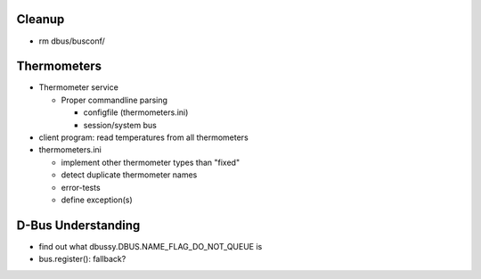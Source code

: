 Cleanup
=======

* rm dbus/busconf/

Thermometers
============

* Thermometer service

  * Proper commandline parsing

    * configfile (thermometers.ini)
    * session/system bus

* client program: read temperatures from all thermometers

* thermometers.ini

  * implement other thermometer types than "fixed"
  * detect duplicate thermometer names
  * error-tests
  * define exception(s)

D-Bus Understanding
===================

* find out what dbussy.DBUS.NAME_FLAG_DO_NOT_QUEUE is
* bus.register(): fallback?
